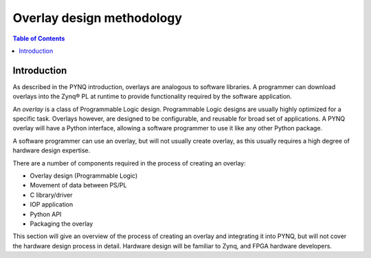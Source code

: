 *****************************
Overlay design methodology
*****************************

.. contents:: Table of Contents
   :depth: 2
   
Introduction 
=============

As described in the PYNQ introduction, overlays are analogous to software libraries. A programmer can download overlays into the Zynq® PL at runtime to provide functionality required by the software application. 

An *overlay* is a class of Programmable Logic design. Programmable Logic designs are usually highly optimized for a specific task. Overlays however, are designed to be configurable, and reusable for broad set of applications. A PYNQ overlay will have a Python interface, allowing a software programmer to use it like any other Python package. 

A software programmer can use an overlay, but will not usually create overlay, as this usually requires a high degree of hardware design expertise. 

There are a number of components required in the process of creating an overlay:

* Overlay design (Programmable Logic) 
* Movement of data between PS/PL
* C library/driver
* IOP application
* Python API
* Packaging the overlay

This section will give an overview of the process of creating an overlay and integrating it into PYNQ, but will not cover the hardware design process in detail. Hardware design will be familiar to Zynq, and FPGA hardware developers. 
